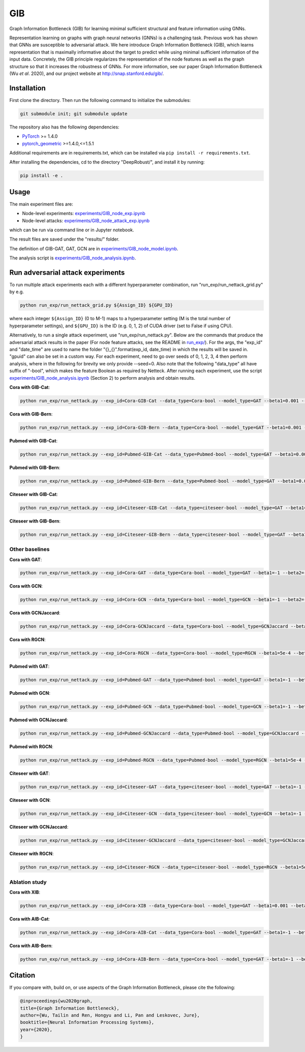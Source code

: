 *****
GIB
*****

Graph Information Bottleneck (GIB) for learning minimal sufficient structural and feature information using GNNs.

Representation learning on graphs with graph neural networks (GNNs) is a challenging task. Previous work has shown that GNNs are susceptible to adversarial attack. We here introduce Graph Information Bottleneck (GIB), which learns representation that is maximally informative about the target to predict while using minimal sufficient information of the input data. Concretely, the GIB principle regularizes the representation of the node features as well as the graph structure so that it increases the robustness of GNNs. For more information, see our paper Graph Information Bottleneck (Wu *et al*. 2020), and our project website at `http://snap.stanford.edu/gib/ <http://snap.stanford.edu/gib/>`_.

.. image:: GIB.png
  :width: 300
  :alt: GIB_principle


Installation
==========================================================================
First clone the directory. Then run the following command to initialize the submodules:

.. code:: bash

   git submodule init; git submodule update

The repository also has the following dependencies:

- `PyTorch <https://pytorch.org/>`_ >= 1.4.0

- `pytorch_geometric <https://github.com/rusty1s/pytorch_geometric>`_  >=1.4.0,<=1.5.1

Additional requirements are in requirements.txt, which can be installed via ``pip install -r requirements.txt``.

After installing the dependencies, cd to the directory "DeepRobust/", and install it by running:

.. code:: python

    pip install -e .


Usage
==========================================================================

The main experiment files are:

- Node-level experiments: `experiments/GIB_node_exp.ipynb <https://github.com/snap-stanford/GIB/blob/master/experiments/GIB_node_exp.ipynb>`_

- Node-level attacks: `experiments/GIB_node_attack_exp.ipynb <https://github.com/snap-stanford/GIB/blob/master/experiments/GIB_node_attack_exp.ipynb>`_

which can be run via command line or in Jupyter notebook.

The result files are saved under the "results/" folder.

The definition of GIB-GAT, GAT, GCN are in `experiments/GIB_node_model.ipynb <https://github.com/snap-stanford/GIB/blob/master/experiments/GIB_node_model.ipynb>`_.

The analysis script is `experiments/GIB_node_analysis.ipynb <https://github.com/snap-stanford/GIB/blob/master/experiments/GIB_node_analysis.ipynb>`_. 


Run adversarial attack experiments
==========================================================================
To run multiple attack experiments each with a different hyperparameter combination, run "run_exp/run_nettack_grid.py" by e.g.

.. code:: python

   python run_exp/run_nettack_grid.py ${Assign_ID} ${GPU_ID}

where each integer ``${Assign_ID}`` (0 to M-1) maps to a hyperparameter setting (M is the total number of hyperparameter settings), and ``${GPU_ID}`` is the ID (e.g. 0, 1, 2) of CUDA driver (set to False if using CPU).

Alternatively, to run a single attack experiment, use "run_exp/run_nettack.py". Below are the commands that produce the adversarial attack results in the paper (For node feature attacks, see the README in `run_exp/ <https://github.com/snap-stanford/GIB/blob/master/run_exp>`_). For the args, the "exp_id" and "date_time" are used to name the folder "{}_{}".format(exp_id, date_time) in which the results will be saved in. "gpuid" can also be set in a custom way. For each experiment, need to go over seeds of 0, 1, 2, 3, 4 then perform analysis, where in the following for brevity we only provide --seed=0. Also note that the following "data_type" all have suffix of "-bool", which makes the feature Boolean as required by Netteck. After running each experiment, use the script `experiments/GIB_node_analysis.ipynb <https://github.com/snap-stanford/GIB/blob/master/experiments/GIB_node_analysis.ipynb>`_ (Section 2) to perform analysis and obtain results.

**Cora with GIB-Cat**:

.. code:: bash

   python run_exp/run_nettack.py --exp_id=Cora-GIB-Cat --data_type=Cora-bool --model_type=GAT --beta1=0.001 --beta2=0.01 --struct_dropout_mode='\("DNsampling","multi-categorical-sum",1,3,2\)' --seed=0 --gpuid=0

**Cora with GIB-Bern**:

.. code:: bash

   python run_exp/run_nettack.py --exp_id=Cora-GIB-Bern --data_type=Cora-bool --model_type=GAT --beta1=0.001 --beta2=0.01 --struct_dropout_mode='\("DNsampling","Bernoulli",0.1,0.5,"norm",2\)' --seed=0 --gpuid=0


**Pubmed with GIB-Cat**:

.. code:: bash

   python run_exp/run_nettack.py --exp_id=Pubmed-GIB-Cat --data_type=Pubmed-bool --model_type=GAT --beta1=0.001 --beta2=0.01 --struct_dropout_mode='\("DNsampling","multi-categorical-sum",1,3,2\)' --seed=0 --gpuid=0


**Pubmed with GIB-Bern**:

.. code:: bash

   python run_exp/run_nettack.py --exp_id=Pubmed-GIB-Bern --data_type=Pubmed-bool --model_type=GAT --beta1=0.001 --beta2=0.01 --struct_dropout_mode='\("DNsampling","Bernoulli",0.1,0.5,"norm",2\)' --seed=0 --gpuid=0


**Citeseer with GIB-Cat**:

.. code:: bash

   python run_exp/run_nettack.py --exp_id=Citeseer-GIB-Cat --data_type=citeseer-bool --model_type=GAT --beta1=0.001 --beta2=0.01 --struct_dropout_mode='\("DNsampling","multi-categorical-sum",0.1,2,2\)' --seed=0 --gpuid=0


**Citeseer with GIB-Bern**:

.. code:: bash

   python run_exp/run_nettack.py --exp_id=Citeseer-GIB-Bern --data_type=citeseer-bool --model_type=GAT --beta1=0.001 --beta2=0.01 --struct_dropout_mode='\("DNsampling","Bernoulli",0.05,0.5,"norm",2\)' --seed=0 --gpuid=0

Other baselines
**********************
**Cora with GAT**:

.. code:: bash

   python run_exp/run_nettack.py --exp_id=Cora-GAT --data_type=Cora-bool --model_type=GAT --beta1=-1 --beta2=-1 --struct_dropout_mode='\("standard",0.6\)' --seed=0 --gpuid=0
   
**Cora with GCN**:

.. code:: bash

   python run_exp/run_nettack.py --exp_id=Cora-GCN --data_type=Cora-bool --model_type=GCN --beta1=-1 --beta2=-1 --seed=0 --gpuid=0

**Cora with GCNJaccard**:

.. code:: bash

   python run_exp/run_nettack.py --exp_id=Cora-GCNJaccard --data_type=Cora-bool --model_type=GCNJaccard --beta1=-1 --beta2=-1 --latent_size=16 --lr=1e-2 --weight_decay=5e-4 --threshold=0.05 --seed=0 --gpuid=0

**Cora with RGCN**:

.. code:: bash

   python run_exp/run_nettack.py --exp_id=Cora-RGCN --data_type=Cora-bool --model_type=RGCN --beta1=5e-4 --beta2=-1 --latent_size=64 --lr=1e-2 --weight_decay=5e-4 --gamma=0.3 --seed=0 --gpuid=0

**Pubmed with GAT**:

.. code:: bash

   python run_exp/run_nettack.py --exp_id=Pubmed-GAT --data_type=Pubmed-bool --model_type=GAT --beta1=-1 --beta2=-1 --struct_dropout_mode='\("standard",0.6\)' --seed=0 --gpuid=0
   
**Pubmed with GCN**:

.. code:: bash

   python run_exp/run_nettack.py --exp_id=Pubmed-GCN --data_type=Pubmed-bool --model_type=GCN --beta1=-1 --beta2=-1 --seed=0 --gpuid=0

**Pubmed with GCNJaccard**:

.. code:: bash

   python run_exp/run_nettack.py --exp_id=Pubmed-GCNJaccard --data_type=Pubmed-bool --model_type=GCNJaccard --beta1=-1 --beta2=-1 --latent_size=16 --lr=1e-2 --weight_decay=5e-4 --threshold=0.05 --seed=0 --gpuid=0

**Pubmed with RGCN**:

.. code:: bash
   
   python run_exp/run_nettack.py --exp_id=Pubmed-RGCN --data_type=Pubmed-bool --model_type=RGCN --beta1=5e-4 --beta2=-1 --latent_size=16 --lr=1e-2 --weight_decay=5e-4 --gamma=0.1 --seed=0 --gpuid=0


**Citeseer with GAT**:

.. code:: bash

   python run_exp/run_nettack.py --exp_id=Citeseer-GAT --data_type=citeseer-bool --model_type=GAT --beta1=-1 --beta2=-1 --struct_dropout_mode='\("standard",0.6\)' --seed=0 --gpuid=0


**Citeseer with GCN**:

.. code:: bash

   python run_exp/run_nettack.py --exp_id=Citeseer-GCN --data_type=citeseer-bool --model_type=GCN --beta1=-1 --beta2=-1 --seed=0 --gpuid=0

**Citeseer with GCNJaccard**:

.. code:: bash

   python run_exp/run_nettack.py --exp_id=Citeseer-GCNJaccard --data_type=citeseer-bool --model_type=GCNJaccard --beta1=-1 --beta2=-1 --latent_size=16 --lr=1e-2 --weight_decay=5e-4 --threshold=0.05 --seed=0 --gpuid=0

**Citeseer with RGCN**:

.. code:: bash

   python run_exp/run_nettack.py --exp_id=Citeseer-RGCN --data_type=citeseer-bool --model_type=RGCN --beta1=5e-4 --beta2=-1 --latent_size=64 --lr=1e-2 --weight_decay=5e-4 --gamma=0.3 --seed=0 --gpuid=0


Ablation study
**********************

**Cora with XIB**:

.. code:: bash

   python run_exp/run_nettack.py --exp_id=Cora-XIB --data_type=Cora-bool --model_type=GAT --beta1=0.001 --beta2=-1 --struct_dropout_mode='\("standard",0.6,2\)' --seed=0 --gpuid=0
   
**Cora with AIB-Cat**:

.. code:: bash

   python run_exp/run_nettack.py --exp_id=Cora-AIB-Cat --data_type=Cora-bool --model_type=GAT --beta1=-1 --beta2=0.01 --struct_dropout_mode='\("DNsampling","multi-categorical-sum",1,3,2\)' --seed=0 --gpuid=0

**Cora with AIB-Bern**:

.. code:: bash

   python run_exp/run_nettack.py --exp_id=Cora-AIB-Bern --data_type=Cora-bool --model_type=GAT --beta1=-1 --beta2=0.01 --struct_dropout_mode='\("DNsampling","Bernoulli",0.1,0.5,"norm",2\)' --seed=0 --gpuid=0


Citation
==========================================================================

If you compare with, build on, or use aspects of the Graph Information Bottleneck, please cite the following:


.. code:: bash

  @inproceedings{wu2020graph,
  title={Graph Information Bottleneck},
  author={Wu, Tailin and Ren, Hongyu and Li, Pan and Leskovec, Jure},
  booktitle={Neural Information Processing Systems},
  year={2020},
  }
